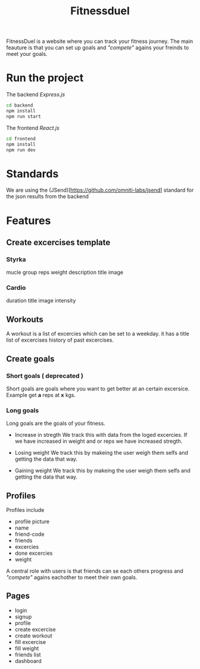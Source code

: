 #+title: Fitnessduel

FitnessDuel is a website where you can track your fitness journey. The main feauture is that you can set up goals and /"compete"/ agains your freinds to meet your goals.

* Run the project
The backend /Express.js/
#+begin_src bash
cd backend
npm install
npm run start
#+end_src
The frontend /React.js/
#+begin_src bash
cd frontend
npm install
npm run dev
#+end_src

* Standards
We are using the (JSend)[https://github.com/omniti-labs/jsend] standard for the json results from the backend


* Features
** Create excercises template
*** Styrka
mucle group
reps
weight
description
title
image
*** Cardio
duration
title
image
intensity

** Workouts
A workout is a list of excercies which can be set to a weekday.
it has a
title
list of excercises
history of past excercises.

** Create goals
*** Short goals ( deprecated )
Short goals are goals where you want to get better at an certain excersice. Example get *a* reps at *x* kgs.

*** Long goals
Long goals are the goals of your fitness.

- Increase in stregth
  We track this with data from the loged excercies.
  If we have increased in weight and or reps we have increased stregth.

- Losing weight
  We track this by makeing the user weigh them selfs and getting the data that way.

- Gaining weight
  We track this by makeing the user weigh them selfs and getting the data that way.

** Profiles
Profiles include
- profile picture
- name
- friend-code
- friends
- excercies
- done excercies
- weight

A central role with users is that friends can se each others progress and /"compete"/ agains eachother to meet their own goals.


** Pages
- login
- signup
- profile
- create excercise
- create workout
- fill excercise
- fill weight
- friends list
- dashboard

